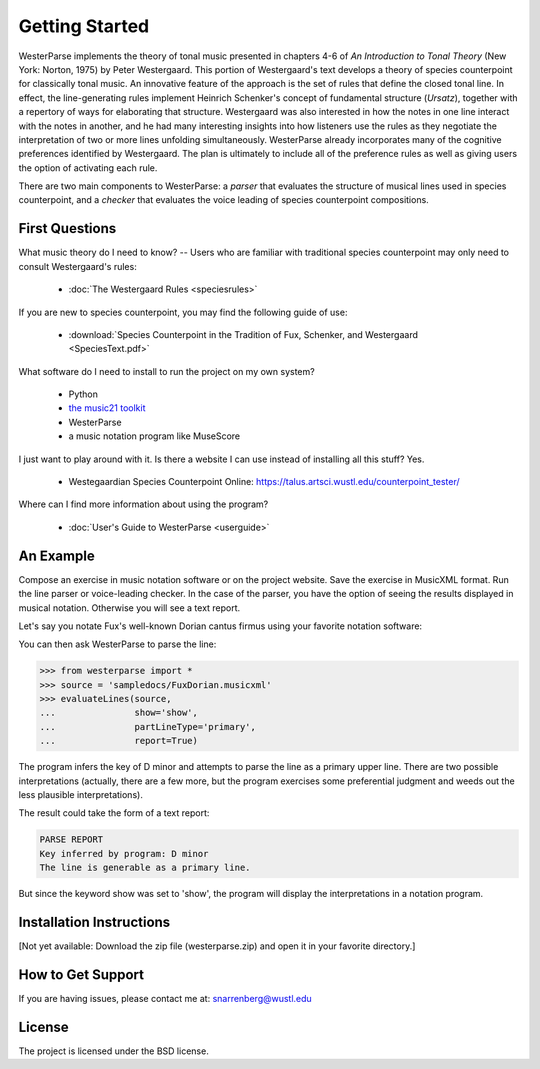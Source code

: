 Getting Started
===============

WesterParse implements the theory of tonal music presented in chapters 4-6 of 
*An Introduction to Tonal Theory* (New York: Norton, 1975) by Peter Westergaard. 
This portion of Westergaard's text develops a theory of species counterpoint for 
classically tonal music. An innovative feature of the approach is the set of rules
that define the closed tonal line. In effect, the line-generating rules implement
Heinrich Schenker's concept of fundamental structure (*Ursatz*), together with a 
repertory of ways for elaborating that structure. Westergaard was also interested in
how the notes in one line interact with the notes in another, and he had many 
interesting insights into how listeners use the rules as they negotiate the interpretation
of two or more lines unfolding simultaneously. WesterParse already incorporates many
of the cognitive preferences identified by Westergaard. The plan is ultimately to include 
all of the preference rules as well as giving users the option of activating each rule.

There are two main components to WesterParse: a *parser* that evaluates the structure of 
musical lines used in species counterpoint, and a *checker* that evaluates the
voice leading of species counterpoint compositions. 

.. image:: https://readthedocs.org/projects/westerparse/badge/?version=latest
   :target: https://westerparse.readthedocs.io/en/latest/?badge=latest
   :alt: Documentation Status
   
   
First Questions
---------------

What music theory do I need to know? -- Users who are familiar with traditional species 
counterpoint may only need to consult Westergaard's rules:

   * :doc:`The Westergaard Rules <speciesrules>` 

If you are new to species counterpoint, you may find the following guide of use:
    
   * :download:`Species Counterpoint in the Tradition of Fux, Schenker, and Westergaard <SpeciesText.pdf>` 

What software do I need to install to run the project on my own system?

   * Python
   * `the music21 toolkit <http://web.mit.edu/music21/>`_
   * WesterParse
   * a music notation program like MuseScore

I just want to play around with it. Is there a website I can use instead of 
installing all this stuff? Yes.

   * Westegaardian Species Counterpoint Online: https://talus.artsci.wustl.edu/counterpoint_tester/

Where can I find more information about using the program?
 
   * :doc:`User's Guide to WesterParse <userguide>`


An Example
----------

Compose an exercise in music notation software or on the project website.
Save the exercise in MusicXML format.
Run the line parser or voice-leading checker.
In the case of the parser, you have the option of seeing 
the results displayed in musical notation. Otherwise you will see a text report.

Let's say you notate Fux's well-known Dorian cantus firmus using your favorite
notation software:

.. image:: images/FuxDorian.png
   :width: 600
   :alt: Fux Dorian cF

You can then ask WesterParse to parse the line:

.. code-block:: python

   >>> from westerparse import *
   >>> source = 'sampledocs/FuxDorian.musicxml'
   >>> evaluateLines(source, 
   ...               show='show', 
   ...               partLineType='primary', 
   ...               report=True)

The program infers the key of D minor and attempts to parse the line as a primary
upper line. There are two possible interpretations (actually, there are a few more,
but the program exercises some preferential judgment and weeds out the less plausible
interpretations). 

The result could take the form of a text report:

.. code-block:: python

   PARSE REPORT
   Key inferred by program: D minor
   The line is generable as a primary line.

But since the keyword show was set to 'show', the program will display the 
interpretations in a notation program.

.. image:: images/FuxDorianP1.png
   :width: 600
   :alt: Fux Dorian cF, as PL1

.. image:: images/FuxDorianP2.png
   :width: 600
   :alt: Fux Dorian cF, as PL2
  

Installation Instructions
-------------------------

[Not yet available: Download the zip file (westerparse.zip) and open it in your favorite directory.]


How to Get Support
------------------

If you are having issues, please contact me at: snarrenberg@wustl.edu

License
-------

The project is licensed under the BSD license.